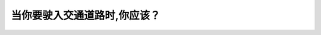 .. raw:: html

   <div class="question-page">
   <div class="test-name">New加拿大BC驾照考试笔试全真模拟题2024版</div>

.. meta::
   :description: 当你要驶入交通道路时,你应该？
   :keywords: 

.. raw:: html

   <div class="question-card">


当你要驶入交通道路时,你应该？
==============================

.. raw:: html

   <div id="q42" class="quiz">
       <div class="option" id="q42-A" onclick="selectOption('q42', 'A', false)">
           A. 在来车距离低于两公尺时必须让路
       </div>
       <div class="option" id="q42-B" onclick="selectOption('q42', 'B', false)">
           B. 用手号
       </div>
       <div class="option" id="q42-C" onclick="selectOption('q42', 'C', true)">
           C. 让路给已在交通的车辆
       </div>
       <div class="option" id="q42-D" onclick="selectOption('q42', 'D', false)">
           D. 有道路优先权
       </div>
       <p id="q42-result" class="result"></p>
   </div>

   <hr>

.. dropdown:: ►|explanation|

   

.. raw:: html

   <div class="nav-buttons">
       <a href="q41.html" class="button">|prev_question|</a>
       <span class="page-indicator">42 / 100</span>
       <a href="q43.html" class="button">|next_question|</a>
   </div>
   </div>

   </div>
